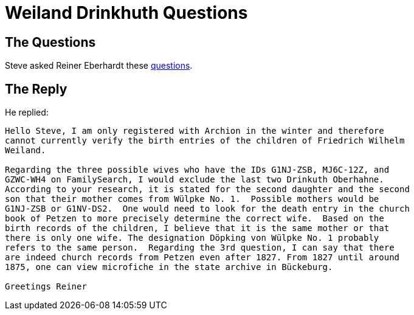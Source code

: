 = Weiland Drinkhuth Questions

== The Questions

Steve asked Reiner Eberhardt these xref:attachment$friedrich-wilhelm-weiland-evesen-no-20-fragen.pdf[questions].

== The Reply

He replied:

....
Hello Steve, I am only registered with Archion in the winter and therefore
cannot currently verify the birth entries of the children of Friedrich Wilhelm
Weiland.
 
Regarding the three possible wives who have the IDs G1NJ-ZSB, MJ6C-12Z, and
GZWC-WH4 on FamilySearch, I would exclude the last two Drinkuth Oberhahne.
According to your research, it is stated for the second daughter and the second
son that their mother comes from Wülpke No. 1.  Possible mothers would be
G1NJ-ZSB or G1NV-DS2.  One would need to look for the death entry in the church
book of Petzen to more precisely determine the correct wife.  Based on the
birth records of the children, I believe that it is the same mother or that
there is only one wife. The designation Döpking von Wülpke No. 1 probably
refers to the same person.  Regarding the 3rd question, I can say that there
are indeed church records from Petzen even after 1827. From 1827 until around
1875, one can view microfiche in the state archive in Bückeburg.
 
Greetings Reiner
....
